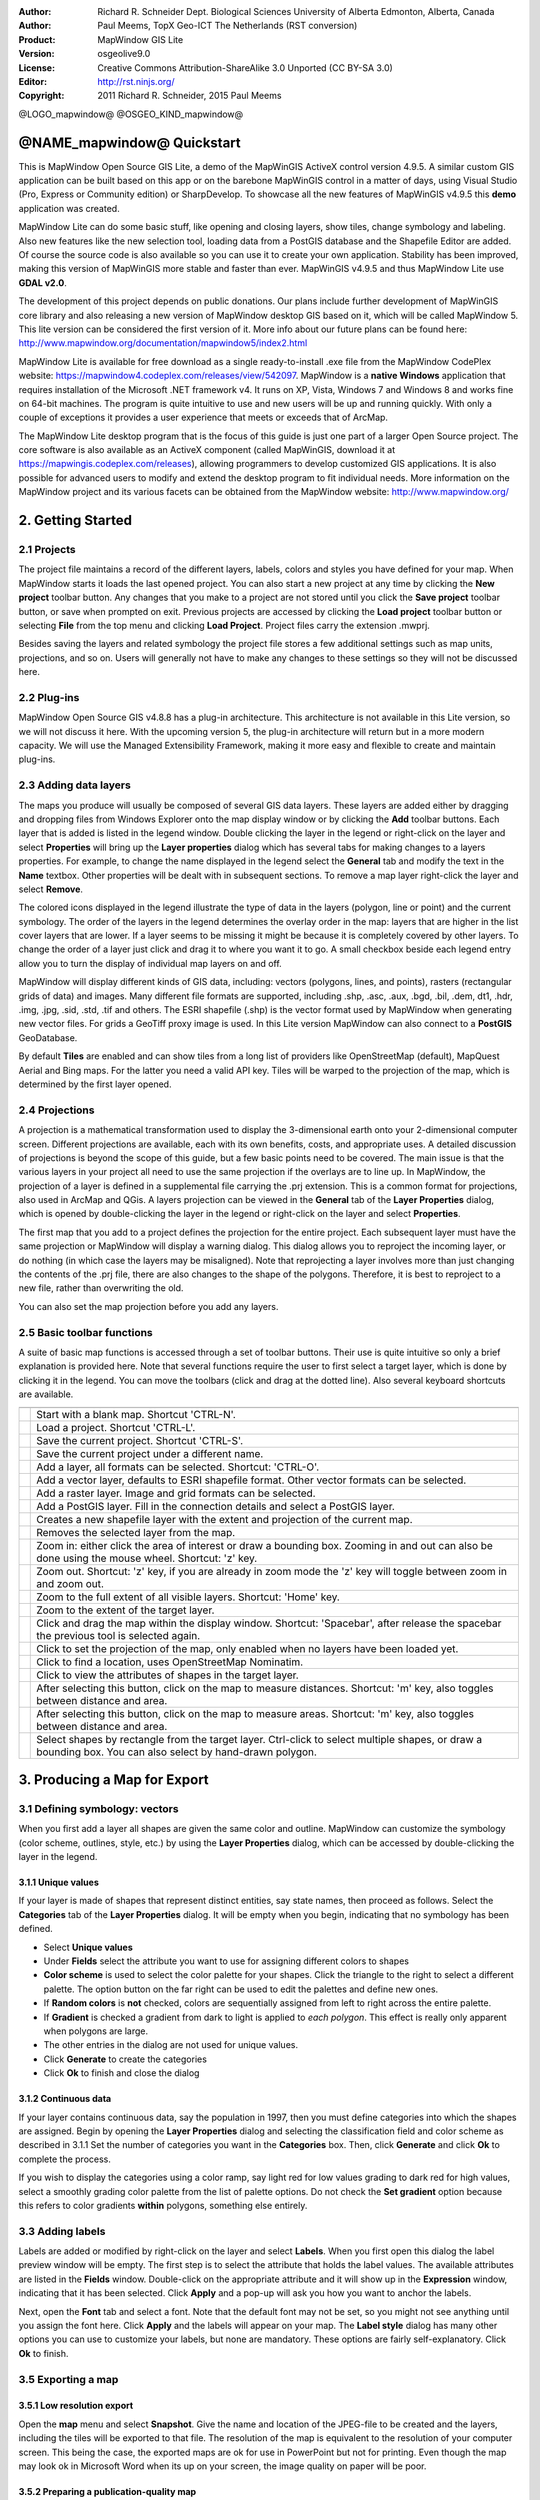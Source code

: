 :Author: Richard R. Schneider Dept. Biological Sciences University of Alberta Edmonton, Alberta, Canada 
:Author: Paul Meems, TopX Geo-ICT The Netherlands (RST conversion)
:Product: MapWindow GIS Lite
:Version: osgeolive9.0
:License: Creative Commons Attribution-ShareAlike 3.0 Unported  (CC BY-SA 3.0)
:Editor: http://rst.ninjs.org/
:Copyright: 2011 Richard R. Schneider, 2015 Paul Meems


@LOGO_mapwindow@
@OSGEO_KIND_mapwindow@

  
===============================================================================
@NAME_mapwindow@ Quickstart
===============================================================================
.. image:: /images/projects/mapwindow/mapwindow_screenshot.png
  :alt: Mapwindow Open Source GIS Lite
  :scale: 50 %
  :align: right

This is MapWindow Open Source GIS Lite, a demo of the MapWinGIS ActiveX control version 4.9.5. 
A similar custom GIS application can be built based on this app or on the barebone 
MapWinGIS control in a matter of days, using Visual Studio (Pro, Express or Community edition) or SharpDevelop.
To showcase all the new features of MapWinGIS v4.9.5 this **demo** application was created. 

MapWindow Lite can do some basic stuff, 
like opening and closing layers, show tiles, change symbology and labeling. Also new features like the new selection tool, 
loading data from a PostGIS database and the Shapefile Editor are added. Of course the source code is also available so you can 
use it to create your own application.
Stability has been improved, making this version of MapWinGIS more stable and faster than ever. MapWinGIS v4.9.5 and thus MapWindow Lite use **GDAL v2.0**.

The development of this project depends on public donations. Our plans include further development of 
MapWinGIS core library and also releasing a new version of MapWindow desktop GIS based on it, 
which will be called MapWindow 5. This lite version can be considered the first version of it. 
More info about our future plans can be found here: http://www.mapwindow.org/documentation/mapwindow5/index2.html

MapWindow Lite is available for free download as a single ready-to-install
.exe file from the MapWindow CodePlex website: https://mapwindow4.codeplex.com/releases/view/542097. 
MapWindow is a **native Windows** application that requires installation of the Microsoft .NET framework v4. 
It runs on XP, Vista, Windows 7 and Windows 8 and works fine on 64-bit machines. The program is quite 
intuitive to use and new users will be up and running quickly. With only a couple of exceptions it provides 
a user experience that meets or exceeds that of ArcMap. 

The MapWindow Lite desktop program that is the focus of this guide is just one part of a larger
Open Source project. The core software is also available as an ActiveX component (called MapWinGIS, download it at https://mapwingis.codeplex.com/releases), 
allowing programmers to develop customized GIS applications. It is also possible for advanced users to
modify and extend the desktop program to fit individual needs. More information on the MapWindow
project and its various facets can be obtained from the MapWindow website: http://www.mapwindow.org/ 

===============================================================================
2. Getting Started
===============================================================================
-------------------------------------------------------------------------------
2.1 Projects
-------------------------------------------------------------------------------
The project file maintains a record of the different layers, labels, colors and
styles you have defined for your map. When MapWindow starts it loads the last opened project. You can
also start a new project at any time by clicking the
**New project** toolbar button. Any changes that you make to a project are not stored until you click the
**Save project** toolbar button, or save when prompted on exit. Previous projects are accessed by clicking the
**Load project** toolbar button or selecting
**File** from the top menu and clicking
**Load Project**. Project files carry the extension .mwprj.

Besides saving the layers and related symbology the project file stores a few
additional settings such as map units, projections, and so on. Users will generally not have to make any 
changes to these settings so they will not be discussed here.

-------------------------------------------------------------------------------
2.2 Plug-ins
-------------------------------------------------------------------------------
MapWindow Open Source GIS v4.8.8 has a plug-in architecture. This architecture is not available in this Lite 
version, so we will not discuss it here.
With the upcoming version 5, the plug-in architecture will return but in a more modern capacity. We will use 
the Managed Extensibility Framework, making it more easy and flexible to create and maintain plug-ins.
 
-------------------------------------------------------------------------------
2.3 Adding data layers
-------------------------------------------------------------------------------
.. image:: /images/projects/mapwindow/Mapwindow_LayerProperties.png
  :alt: Layer properties
  :align: right
  :scale: 80 % 

The maps you produce will usually be composed of several GIS data layers. These layers are added either by 
dragging and dropping files from Windows Explorer onto the map display window or by clicking the 
**Add** toolbar buttons. Each layer that is added is listed in the legend window. Double clicking the layer 
in the legend or right-click on the layer and select 
**Properties** will bring up the 
**Layer properties** dialog which has several tabs for making changes to a layers
properties. For example, to change the name displayed in the legend select the 
**General** tab and modify the text in the 
**Name** textbox. Other properties will be dealt with in subsequent sections. To
remove a map layer right-click the layer and select 
**Remove**.

The colored icons displayed in the legend illustrate the type of data in the layers
(polygon, line or point) and the current symbology. The order of the layers in the legend
determines the overlay order in the map: layers that are higher in the list cover layers that are
lower. If a layer seems to be missing it might be because it is completely covered by other
layers. To change the order of a layer just click and drag it to where you want it to go. A small
checkbox beside each legend entry allow you to turn the display of individual map layers on and
off. 

MapWindow will display different kinds of GIS data, including: vectors (polygons, lines,
and points), rasters (rectangular grids of data) and images. Many different file formats are
supported, including .shp, .asc, .aux, .bgd, .bil, .dem, dt1, .hdr, .img, .jpg, .sid, .std, .tif
and others. The ESRI shapefile (.shp) is the vector format used by MapWindow when generating new
vector files. For grids a GeoTiff proxy image is used. 
In this Lite version MapWindow can also connect to a **PostGIS** GeoDatabase.

By default 
**Tiles** are enabled and can show tiles from a long list of providers like OpenStreetMap (default), 
MapQuest Aerial and Bing maps. For the latter you need a valid API key.
Tiles will be warped to the projection of the map, which is determined by the first layer opened.  

-------------------------------------------------------------------------------
2.4 Projections
-------------------------------------------------------------------------------
.. image:: /images/projects/mapwindow/Mapwindow_SetMapProjection.png
  :alt: Set map projection
  :align: right
  :scale: 80 %
  
A projection is a mathematical transformation used to display the 3-dimensional earth onto your 
2-dimensional computer screen. Different projections are available, each with its own benefits, costs, 
and appropriate uses. A detailed discussion of projections is beyond the scope of this guide, but a few 
basic points need to be covered. The main issue is that the various layers in your project all need to 
use the same projection if the overlays are to line up. In MapWindow, the projection of a layer is defined in
a supplemental file carrying the .prj extension. This is a common format for projections, also
used in ArcMap and QGis. A layers projection can be viewed in the 
**General** tab of the 
**Layer Properties** dialog, which is opened by double-clicking the layer in the
legend or right-click on the layer and select 
**Properties**. 

The first map that you add to a project defines the projection for the entire project. Each
subsequent layer must have the same projection or MapWindow will display a warning dialog. This
dialog allows you to reproject the incoming layer, or do nothing (in which case the layers may be
misaligned). Note that reprojecting a layer involves more than just changing the contents of the
.prj file, there are also changes to the shape of the polygons. Therefore, it is best to
reproject to a new file, rather than overwriting the old.

You can also set the map projection before you add any layers.

-------------------------------------------------------------------------------
2.5 Basic toolbar functions
-------------------------------------------------------------------------------
A suite of basic map functions is accessed through a set of toolbar buttons. Their use is quite intuitive so 
only a brief explanation is provided here. Note that several functions require the user to first select
a target layer, which is done by clicking it in the legend. You can move the toolbars (click and
drag at the dotted line). Also several keyboard shortcuts are available.

============================================================================== =================================================================
============================================================================== =================================================================
.. image:: /images/projects/mapwindow/mapwindow-toolbar-new-map.png            Start with a blank map. Shortcut 'CTRL-N'.
.. image:: /images/projects/mapwindow/mapwindow-toolbar-load-project.png       Load a project. Shortcut 'CTRL-L'.
.. image:: /images/projects/mapwindow/mapwindow-toolbar-save.png               Save the current project. Shortcut 'CTRL-S'.
.. image:: /images/projects/mapwindow/mapwindow-toolbar-save-as.png            Save the current project under a different name.
.. image:: /images/projects/mapwindow/mapwindow-toolbar-layer-add.png          Add a layer, all formats can be selected. Shortcut: 'CTRL-O'.
.. image:: /images/projects/mapwindow/mapwindow-toolbar-layer-vector-add.png   Add a vector layer, defaults to ESRI shapefile format. Other vector formats can be selected.
.. image:: /images/projects/mapwindow/mapwindow-toolbar-layer-raster-add.png   Add a raster layer. Image and grid formats can be selected.
.. image:: /images/projects/mapwindow/mapwindow-toolbar-layer-db-add.png       Add a PostGIS layer. Fill in the connection details and select a PostGIS layer.
.. image:: /images/projects/mapwindow/mapwindow-toolbar-layer-create.png       Creates a new shapefile layer with the extent and projection of the current map.
.. image:: /images/projects/mapwindow/mapwindow-toolbar-layer-remove.png       Removes the selected layer from the map.
.. image:: /images/projects/mapwindow/mapwindow-toolbar-zoomin.png             Zoom in: either click the area of interest or draw a bounding box. Zooming in and out can also be done using the mouse wheel. Shortcut: 'z' key.
.. image:: /images/projects/mapwindow/mapwindow-toolbar-zoomout.png            Zoom out. Shortcut: 'z' key, if you are already in zoom mode the 'z' key will toggle between zoom in and zoom out. 
.. image:: /images/projects/mapwindow/mapwindow-toolbar-zoomfullextent.png     Zoom to the full extent of all visible layers. Shortcut: 'Home' key.
.. image:: /images/projects/mapwindow/mapwindow-toolbar-zoomlayer.png          Zoom to the extent of the target layer.        
.. image:: /images/projects/mapwindow/mapwindow-toolbar-pan.png                Click and drag the map within the display window. Shortcut: 'Spacebar', after release the spacebar the previous tool is selected again.
.. image:: /images/projects/mapwindow/mapwindow-toolbar-projection.png         Click to set the projection of the map, only enabled when no layers have been loaded yet.
.. image:: /images/projects/mapwindow/mapwindow-toolbar-find-location.png      Click to find a location, uses OpenStreetMap Nominatim.
.. image:: /images/projects/mapwindow/mapwindow-toolbar-identify.png           Click to view the attributes of shapes in the target layer.
.. image:: /images/projects/mapwindow/mapwindow-toolbar-measure.png            After selecting this button, click on the map to measure distances. Shortcut: 'm' key, also toggles between distance and area.
.. image:: /images/projects/mapwindow/mapwindow-toolbar-measure-area.png       After selecting this button, click on the map to measure areas. Shortcut: 'm' key, also toggles between distance and area.
.. image:: /images/projects/mapwindow/mapwindow-toolbar-select.png             Select shapes by rectangle from the target layer. Ctrl-click to select multiple shapes, or draw a bounding box. You can also select by hand-drawn polygon.
============================================================================== =================================================================

===============================================================================
3. Producing a Map for Export
===============================================================================
-------------------------------------------------------------------------------
3.1 Defining symbology: vectors
-------------------------------------------------------------------------------
When you first add a layer all shapes are given the same color and outline. MapWindow can customize the 
symbology (color scheme, outlines, style, etc.) by using the  
**Layer Properties** dialog, which can be accessed by double-clicking the layer in the legend.

+++++++++++++++++++++++++++++++++++++++++++++++++++++++++++++++++++++++++++++++
3.1.1 Unique values
+++++++++++++++++++++++++++++++++++++++++++++++++++++++++++++++++++++++++++++++

.. image:: /images/projects/mapwindow/mapwindow-unique-categories.png
  :alt: Create unique categories
  :align: right
  :scale: 80 % 

If your layer is made of shapes that represent distinct entities, say state names, then proceed as follows. Select the 
**Categories** tab of the **Layer Properties** dialog. 
It will be empty when you begin, indicating that no symbology has been defined.

- Select **Unique values**
- Under **Fields** select the attribute you want to use for assigning different colors to shapes
- **Color scheme** is used to select the color palette for your shapes. Click the triangle to the right to select a different palette. The option button on the far right can be used to edit the palettes and define new ones.
- If **Random colors** is **not** checked, colors are sequentially assigned from left to right across the entire palette.
- If **Gradient** is checked a gradient from dark to light is applied to *each polygon*. This effect is really only apparent when polygons are large.
- The other entries in the dialog are not used for unique values.
- Click **Generate** to create the categories
- Click **Ok** to finish and close the dialog

+++++++++++++++++++++++++++++++++++++++++++++++++++++++++++++++++++++++++++++++
3.1.2 Continuous data
+++++++++++++++++++++++++++++++++++++++++++++++++++++++++++++++++++++++++++++++

.. image:: /images/projects/mapwindow/mapwindow-continuous-categories.png
  :alt: Create continiuous categories
  :align: right
  :scale: 80 % 

If your layer contains continuous data, say the population in 1997, then you
must define categories into which the shapes are assigned. Begin by opening the 
**Layer Properties** dialog and selecting the classification field and color
scheme as described in 3.1.1 Set the number of categories you want in the 
**Categories** box. Then, click **Generate** and click 
**Ok** to complete the process. 

If you wish to display the categories using a color ramp, say light red for low values
grading to dark red for high values, select a smoothly grading color palette from the list of
palette options. Do not check the 
**Set gradient** option because this refers to color gradients 
**within** polygons, something else entirely. 

-------------------------------------------------------------------------------
3.3 Adding labels
-------------------------------------------------------------------------------
.. image:: /images/projects/mapwindow/mapwindow-labels-setup.png
  :alt: Label style
  :align: right
  :scale: 80 % 

Labels are added or modified by right-click on the layer and select **Labels**. 
When you first open this dialog the label preview window will be empty.
The first step is to select the attribute that holds the label values. The available attributes 
are listed in the 
**Fields** window. Double-click on the appropriate attribute and it will show up in the 
**Expression** window, indicating that it has been selected. Click 
**Apply** and a pop-up will ask you how you want to anchor the labels. 

Next, open the 
**Font** tab and select a font. Note that the default font may not be set, so you
might not see anything until you assign the font here. Click 
**Apply** and the labels will appear on your map. The 
**Label style** dialog has many other options you can use to customize your labels,
but none are mandatory. These options are fairly self-explanatory. Click 
**Ok** to finish. 

-------------------------------------------------------------------------------
3.5 Exporting a map
-------------------------------------------------------------------------------
+++++++++++++++++++++++++++++++++++++++++++++++++++++++++++++++++++++++++++++++
3.5.1 Low resolution export
+++++++++++++++++++++++++++++++++++++++++++++++++++++++++++++++++++++++++++++++
Open the 
**map** menu and select 
**Snapshot**. Give the name and location of the JPEG-file to be created and the layers, including the 
tiles will be exported to that file.
The resolution of the map is equivalent to the resolution of your computer screen. This being the case, 
the exported maps are ok for use in PowerPoint but not for printing. Even though the map may look ok in 
Microsoft Word when its up on your screen, the image quality on paper will be poor. 

+++++++++++++++++++++++++++++++++++++++++++++++++++++++++++++++++++++++++++++++
3.5.2 Preparing a publication-quality map
+++++++++++++++++++++++++++++++++++++++++++++++++++++++++++++++++++++++++++++++
This option is not available in this Lite version, but will be back in MapWindow Open Source GIS v5.

===============================================================================
4. Advanced Topics
===============================================================================

-------------------------------------------------------------------------------
4.1 The attribute table
-------------------------------------------------------------------------------
This option is not available in this Lite version, but will be back in MapWindow Open Source GIS v5.
This lite version does have a simple identify tool which will show the attributes of the selected shape.

-------------------------------------------------------------------------------
4.2 Selections
-------------------------------------------------------------------------------
The advanced selection option is not available in this Lite version, but will be back in MapWindow Open Source GIS v5.

-------------------------------------------------------------------------------
4.3 Creating and editing shapefiles
-------------------------------------------------------------------------------
The shapefile editor is newly introduced in this Lite version. In older version  was a sepearate plug-in for 
MapWindow, now the editor is in MapWinGIS, the mapping engine.
This makes the editor much more stable and responsive. It can also handle much larger vector data.

The editor toolbar has several buttons which will be briefly explained below:

============================================================================ =================================================================
============================================================================ =================================================================
.. image:: /images/projects/mapwindow/mapwindow-editor-start.png             Start editing the shapefile.
.. image:: /images/projects/mapwindow/mapwindow-editor-save.png              Save your changes to the shapefile.
.. image:: /images/projects/mapwindow/mapwindow-editor-vector-create.png     Draw a new shape.
.. image:: /images/projects/mapwindow/mapwindow-editor-vertex-tool.png       Vertex editor. Add, delete or move nodes.
.. image:: /images/projects/mapwindow/mapwindow-editor-merge.png             Merge the selected shapes.
.. image:: /images/projects/mapwindow/mapwindow-editor-split.png             Split the selected shape.
.. image:: /images/projects/mapwindow/mapwindow-editor-move.png              Move the selected shape
.. image:: /images/projects/mapwindow/mapwindow-editor-rotate.png            Rotate the selected shape.
.. image:: /images/projects/mapwindow/mapwindow-editor-polygon-overlay.png   Erase, clip or split by polygon
.. image:: /images/projects/mapwindow/mapwindow-editor-clip-by-line.png      Split by polyline
.. image:: /images/projects/mapwindow/mapwindow-editor-copy.png              Copy the selected shape.
.. image:: /images/projects/mapwindow/mapwindow-editor-cut.png               Cut the selected shape.
.. image:: /images/projects/mapwindow/mapwindow-editor-paste.png             Paste a new shape.
.. image:: /images/projects/mapwindow/mapwindow-editor-undo.png              Undo last action.
.. image:: /images/projects/mapwindow/mapwindow-editor-redo.png              Redo last action.
============================================================================ =================================================================


+++++++++++++++++++++++++++++++++++++++++++++++++++++++++++++++++++++++++++++++
4.3.1 Creating a new shapefile
+++++++++++++++++++++++++++++++++++++++++++++++++++++++++++++++++++++++++++++++
Shapefiles are created using the 
**Create layer** toolbar button. Clicking it brings up a dialog in which you specify the name and 
location for the new file. You also select which type of shape you want: point, line, or polygon. 
Before creating a new shapefile you should load a layer into your project to set the projection and to 
serve as a spatial reference when adding your new shapes. Advanced techniques for georeferencing are beyond
the scope of this guide. 

When a shapefile is created it is empty. To add freeform shapes use the 
**Add shape** toolbar button. While using the mouse each time you left-click a new vertex is added. 
When all the vertices have been defined, right-click the mouse and select
**Finish operation** to finish. The context menu has more options, like 
**Undo point** to remove the last point, this can be done until all points are removed again,
**Snapping** to snap the current layer, all layers or no snapping,
**Highlighting** to highlight the current layer, all layers or no highlighting,
**Cancel** to remove the shape you are drawing without saving it.

+++++++++++++++++++++++++++++++++++++++++++++++++++++++++++++++++++++++++++++++
4.3.2 Modifying existing shapes
+++++++++++++++++++++++++++++++++++++++++++++++++++++++++++++++++++++++++++++++
The shapefile toolbar has a 
**Vertex editor** button for changing the shape of existing shapes. 
Vertices will be visible when using the vertex editor. When your click on the shape you want to edit
it becomes semi-transparent and the vertices will be clickable. When you click on a vertex (its color changes from blue to red) you can drag it to another location.
When you double-click on the line a new vertex will be added. When you select a vertex and hit the delete button on your keyboard it will be deleted (after confirmation).
This shapefile editor comes with an undo/redo option. Using the associated buttons on the toolbar you can 
undo/redo actions. The changes won't be saved to disk until save the changes using the **Save changes** button in the editor toolbar.

-------------------------------------------------------------------------------
4.4 Geoprocessing
-------------------------------------------------------------------------------
This option is not available in this Lite version, but will be back in MapWindow Open Source GIS v5.
